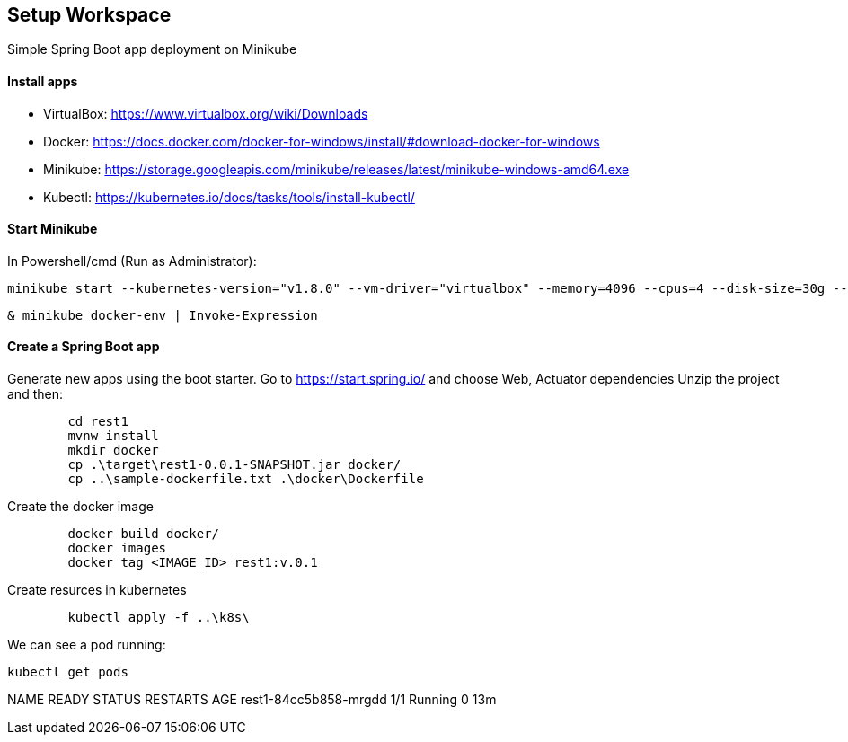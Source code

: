 == Setup Workspace

Simple Spring Boot app deployment on Minikube

==== Install apps

- VirtualBox:
https://www.virtualbox.org/wiki/Downloads
- Docker:
https://docs.docker.com/docker-for-windows/install/#download-docker-for-windows
- Minikube:
https://storage.googleapis.com/minikube/releases/latest/minikube-windows-amd64.exe
- Kubectl:
https://kubernetes.io/docs/tasks/tools/install-kubectl/

==== Start Minikube 

In Powershell/cmd (Run as Administrator):

	minikube start --kubernetes-version="v1.8.0" --vm-driver="virtualbox" --memory=4096 --cpus=4 --disk-size=30g --v=7 --alsologtostderr

	& minikube docker-env | Invoke-Expression
	
==== Create a Spring Boot app

Generate new apps using the boot starter. Go to https://start.spring.io/ and choose Web, Actuator dependencies
Unzip the project and then:

----
	cd rest1
	mvnw install
	mkdir docker
	cp .\target\rest1-0.0.1-SNAPSHOT.jar docker/
	cp ..\sample-dockerfile.txt .\docker\Dockerfile
----

Create the docker image

----
	docker build docker/
	docker images
	docker tag <IMAGE_ID> rest1:v.0.1	
----

Create resurces in kubernetes

----
	kubectl apply -f ..\k8s\
----

We can see a pod running:

	kubectl get pods
	
NAME                    READY     STATUS    RESTARTS   AGE
rest1-84cc5b858-mrgdd   1/1       Running   0          13m
	
	